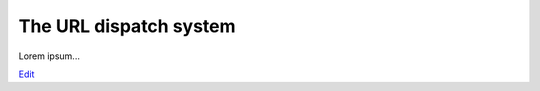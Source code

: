 
The URL dispatch system
=======================

Lorem ipsum...

`Edit <https://github.com/zotonic/zotonic/edit/master/doc/manuals/dispatch.rst>`_
